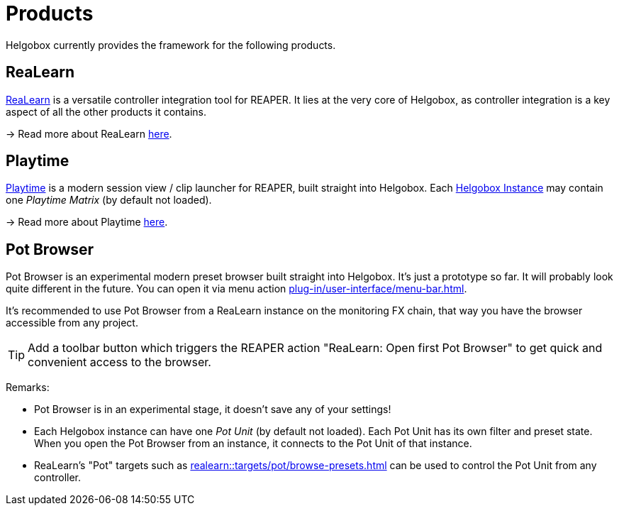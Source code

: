 = Products

Helgobox currently provides the framework for the following products.

[[realearn]]
== ReaLearn

link:https://www.helgoboss.org/projects/realearn[ReaLearn] is a versatile controller integration tool for REAPER.
It lies at the very core of Helgobox, as controller integration is a key aspect of all the other products it contains.

→ Read more about ReaLearn xref:realearn::introduction.adoc[here].

[[playtime]]
== Playtime

link:https://www.helgoboss.org/projects/playtime[Playtime] is a modern session view / clip launcher for REAPER, built straight into Helgobox.
Each xref:helgobox::plug-in/key-concepts.adoc#instance[Helgobox Instance] may contain one _Playtime Matrix_ (by default not loaded).

→ Read more about Playtime xref:playtime::introduction.adoc[here].

[[pot-browser]]
== Pot Browser

Pot Browser is an experimental modern preset browser built straight into Helgobox.
It's just a prototype so far.
It will probably look quite different in the future.
You can open it via menu action xref:plug-in/user-interface/menu-bar.adoc#open-pot-browser[].

It's recommended to use Pot Browser from a ReaLearn instance on the monitoring FX chain, that way you have the browser accessible from any project.

TIP: Add a toolbar button which triggers the REAPER action "ReaLearn: Open first Pot Browser" to get quick and convenient access to the browser.

Remarks:

- Pot Browser is in an experimental stage, it doesn't save any of your settings!
- Each Helgobox instance can have one _Pot Unit_ (by default not loaded).
Each Pot Unit has its own filter and preset state.
When you open the Pot Browser from an instance, it connects to the Pot Unit of that instance.
- ReaLearn's "Pot" targets such as xref:realearn::targets/pot/browse-presets.adoc[] can be used to control the Pot Unit from any controller.